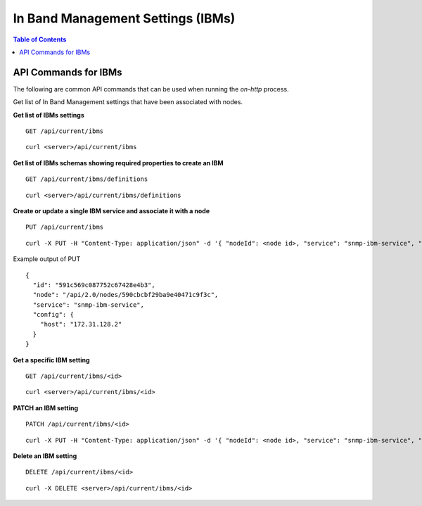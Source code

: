 In Band Management Settings (IBMs)
==================================

.. contents:: Table of Contents

API Commands for IBMs
-----------------------------

The following are common API commands that can be used when running the *on-http* process.

Get list of In Band Management settings that have been associated with nodes.

**Get list of IBMs settings**

::

    GET /api/current/ibms

::

    curl <server>/api/current/ibms

**Get list of IBMs schemas showing required properties to create an IBM**

::

    GET /api/current/ibms/definitions

::

    curl <server>/api/current/ibms/definitions

**Create or update a single IBM service and associate it with a node**

::

    PUT /api/current/ibms

::

    curl -X PUT -H "Content-Type: application/json" -d '{ "nodeId": <node id>, "service": "snmp-ibm-service", "config": { "community": "public", "host": "<host ip>" } }' /api/current/ibms

Example output of PUT

::

    {
      "id": "591c569c087752c67428e4b3",
      "node": "/api/2.0/nodes/590cbcbf29ba9e40471c9f3c",
      "service": "snmp-ibm-service",
      "config": {
        "host": "172.31.128.2"
      }
    }

**Get a specific IBM setting**

::

    GET /api/current/ibms/<id>

::

    curl <server>/api/current/ibms/<id>

**PATCH an IBM setting**

::

    PATCH /api/current/ibms/<id>

::

    curl -X PUT -H "Content-Type: application/json" -d '{ "nodeId": <node id>, "service": "snmp-ibm-service", "config": { "community": "public", "host": "<host ip>" } }' /api/current/ibms/<id>

**Delete an IBM setting**

::

    DELETE /api/current/ibms/<id>

::

    curl -X DELETE <server>/api/current/ibms/<id>